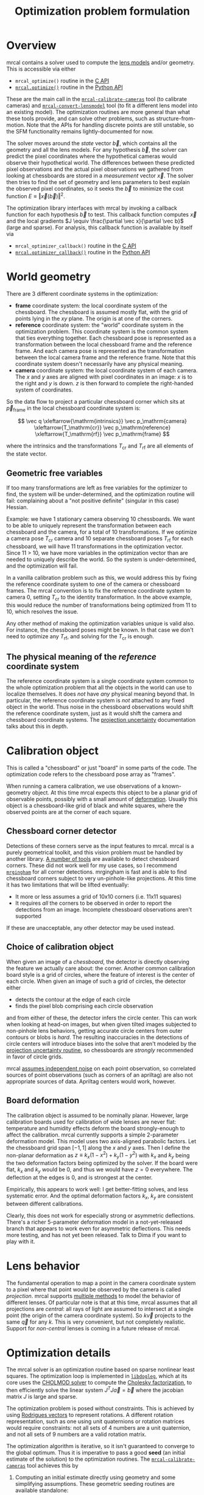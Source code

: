 #+TITLE: Optimization problem formulation
#+OPTIONS: toc:t

* Overview
mrcal contains a solver used to compute the [[file:lensmodels.org][lens models]] and/or geometry. This is
accessible via either

- =mrcal_optimize()= routine in the [[file:c-api.org][C API]]
- [[file:mrcal-python-api-reference.html#-optimize][=mrcal.optimize()=]] routine in the [[file:python-api.org][Python API]]

These are the main call in the [[file:mrcal-calibrate-cameras.html][=mrcal-calibrate-cameras=]] tool (to calibrate
cameras) and [[file:mrcal-convert-lensmodel.html][=mrcal-convert-lensmodel=]] tool (to fit a different lens model into
an existing model). The optimization routines are more general than what these
tools provide, and can solve other problems, such as structure-from-motion. Note
that the APIs for handling discrete points are still unstable, so the SFM
functionality remains lightly-documented for now.

The solver moves around the /state/ vector $\vec b$, which contains all the
geometry and all the lens models. For any hypothesis $\vec b$, the solver can
predict the pixel coordinates where the hypothetical cameras would observe their
hypothetical world. The differences between these predicted pixel observations
and the actual pixel observations we gathered from looking at chessboards are
stored in a /measurement/ vector $\vec x$.  The solver then tries to find the set
of geometry and lens parameters to best explain the observed pixel coordinates,
so it seeks the $\vec b$ to minimize the cost function $E \equiv \left \Vert \vec x
\left(\vec b\right)\right \Vert ^2$.

The optimization library interfaces with mrcal by invoking a callback function
for each hypothesis $\vec b$ to test. This callback function computes $\vec x$
and the local gradients $J \equiv \frac{\partial \vec x}{\partial \vec b}$ (large and sparse). For
analysis, this callback function is available by itself via

- =mrcal_optimizer_callback()= routine in the [[file:c-api.org][C API]]
- [[file:mrcal-python-api-reference.html#-optimizer_callback][=mrcal.optimizer_callback()=]] routine in the [[file:python-api.org][Python API]]

* World geometry
:PROPERTIES:
:CUSTOM_ID: world-geometry
:END:
There are 3 different coordinate systems in the optimization:

- *frame* coordinate system: the local coordinate system of the chessboard. The
  chessboard is assumed mostly flat, with the grid of points lying in the $xy$
  plane. The origin is at one of the corners.
- *reference* coordinate system: the "world" coordinate system in the
  optimization problem. This coordinate system is the common system that ties
  everything together. Each chessboard pose is represented as a transformation
  between the local chessboard frame and the reference frame. And each camera
  pose is represented as the transformation between the local camera frame and
  the reference frame. Note that this coordinate system doesn't necessarily have
  any physical meaning.
- *camera* coordinate system: the local coordinate system of each camera. The
  $x$ and $y$ axes are aligned with pixel coordinates in an image: $x$ is to the
  right and $y$ is down. $z$ is then forward to complete the right-handed
  system of coordinates.

So the data flow to project a particular chessboard corner which sits at $\vec
p_\mathrm{frame}$ in the local chessboard coordinate system is:

\[ \vec q                     \xleftarrow{\mathrm{intrinsics}}
   \vec p_\mathrm{camera}     \xleftarrow{T_\mathrm{cr}}
   \vec p_\mathrm{reference}  \xleftarrow{T_\mathrm{rf}}
   \vec p_\mathrm{frame}
\]

where the intrinsics and the transformations $T_\mathrm{cr}$ and $T_\mathrm{rf}$
are all elements of the state vector.

** Geometric free variables
If too many transformations are left as free variables for the optimizer to
find, the system will be under-determined, and the optimization routine will
fail: complaining about a "not positive definite" (singular in this case)
Hessian.

Example: we have 1 stationary camera observing 10 chessboards. We want to be
able to uniquely represent the transformation between each chessboard and the
camera, for a total of 10 transformations. If we optimize a camera pose
$T_\mathrm{cr}$ camera and 10 separate chessboard poses $T_\mathrm{rf}$ for each
chessboard, we will have 11 transformations in the optimization vector. Since 11
> 10, we have more variables in the optimization vector than are needed to
uniquely describe the world. So the system is under-determined, and the
optimization will fail.

In a vanilla calibration problem such as this, we would address this by fixing
the reference coordinate system to one of the camera or chessboard frames. The
mrcal convention is to fix the reference coordinate system to camera 0, setting
$T_\mathrm{cr}$ to the identity transformation. In the above example, this would
reduce the number of transformations being optimized from 11 to 10, which
resolves the issue.

Any other method of making the optimization variables unique is valid also. For
instance, the chessboard poses might be known. In that case we don't need to
optimize any $T_\mathrm{rf}$, and solving for the $T_\mathrm{cr}$ is enough.

** The physical meaning of the /reference/ coordinate system
The reference coordinate system is a single coordinate system common to the
whole optimization problem that all the objects in the world can use to localize
themselves. It does /not/ have /any/ physical meaning beyond that. In
particular, the reference coordinate system is /not/ attached to any fixed
object in the world. Thus noise in the chessboard observations would shift the
reference coordinate system, just as it would shift the camera and chessboard
coordinate systems. The [[file:uncertainty.org][projection uncertainty]] documentation talks about this in
depth.

* Calibration object
:PROPERTIES:
:CUSTOM_ID: calibration-object
:END:
This is called a "chessboard" or just "board" in some parts of the code. The
optimization code refers to the chessboard pose array as "frames".

When running a camera calibration, we use observations of a known-geometry
object. At this time mrcal expects this object to be a planar grid of observable
points, possibly with a small amount of [[#board-deformation][deformation]]. Usually this object is a
chessboard-like grid of black and white squares, where the observed points are
at the corner of each square.

** Chessboard corner detector
:PROPERTIES:
:CUSTOM_ID: detector
:END:
Detections of these corners serve as the input features to mrcal. mrcal is a
purely geometrical toolkit, and this vision problem must be handled by another
library. [[https://en.wikipedia.org/wiki/Chessboard_detection][A number of tools]] are available to detect chessboard corners. These did
not work well for my use cases, so I recommend [[https://github.com/dkogan/mrgingham/][=mrgingham=]] for all corner
detections. mrgingham is fast and is able to find chessboard corners subject to
very un-pinhole-like projections. At this time it has two limitations that will
be lifted eventually:

- It more or less assumes a grid of 10x10 corners (i.e. 11x11 squares)
- It requires /all/ the corners to be observed in order to report the detections
  from an image. Incomplete chessboard observations aren't supported

If these are unacceptable, any other detector may be used instead.

** Choice of calibration object
When given an image of a /chessboard/, the detector is directly observing the
feature we actually care about: the corner. Another common calibration board
style is a grid of circles, where the feature of interest is the center of each
circle. When given an image of such a grid of circles, the detector either

- detects the contour at the edge of each circle
- finds the pixel blob comprising each circle observation

and from either of these, the detector infers the circle center. This can work
when looking at head-on images, but when given tilted images subjected to
non-pinhole lens behaviors, getting accurate circle centers from outer contours
or blobs is /hard/. The resulting inaccuracies in the detections of circle
centers will introduce biases into the solve that aren't modeled by the [[file:uncertainty.org::#noise-model][projection uncertainty routine]], so chessboards are /strongly/ recommended in
favor of circle grids.

mrcal [[#noise-model][assumes independent noise]] on each point observation, so correlated sources
of point observations (such as corners of an apriltag) are also not appropriate
sources of data. Apriltag centers would work, however.

** Board deformation
:PROPERTIES:
:CUSTOM_ID: board-deformation
:END:

The calibration object is assumed to be nominally planar. However, large
calibration boards used for calibration of wide lenses are never flat:
temperature and humidity effects deform the board strongly-enough to affect the
calibration. mrcal currently supports a simple 2-parameter deformation model.
This model uses two axis-aligned parabolic factors. Let the chessboard grid span
$[-1,1]$ along the $x$ and $y$ axes. Then I define the non-planar deformation as
$z \equiv k_x (1 - x^2) + k_y (1 - y^2)$ with $k_x$ and $k_y$ being the two
deformation factors being optimized by the solver. If the board were flat, $k_x$
and $k_y$ would be 0, and thus we would have $z=0$ everywhere. The deflection at
the edges is 0, and is strongest at the center.

Empirically, this appears to work well: I get better-fitting solves, and less
systematic error. And the optimal deformation factors $k_x$, $k_y$ are
consistent between different calibrations.

Clearly, this does not work for especially strong or asymmetric deflections.
There's a richer 5-parameter deformation model in a not-yet-released branch that
appears to work even for asymmetric deflections. This needs more testing, and
has not yet been released. Talk to Dima if you want to play with it.

* Lens behavior
The fundamental operation to map a point in the camera coordinate system to a
pixel where that point would be observed by the camera is called /projection/.
mrcal supports [[file:lensmodels.org][multiple methods]] to model the behavior of different lenses. Of
particular note is that at this time, mrcal assumes that all projections are
/central/: all rays of light are assumed to intersect at a single point (the
origin of the camera coordinate system). So $k \vec v$ projects to the same
$\vec q$ for any $k$. This is very convenient, but not completely realistic.
Support for /non-central/ lenses is coming in a future release of mrcal.

* Optimization details
The mrcal solver is an optimization routine based on sparse nonlinear least
squares. The optimization loop is implemented in [[https://www.github.com/dkogan/libdogleg][=libdogleg=]], which at its core
uses the [[https://people.engr.tamu.edu/davis/suitesparse.html][CHOLMOD solver]] to compute the [[https://en.wikipedia.org/wiki/Cholesky_decomposition][Cholesky factorization]], to then
efficiently solve the linear system $J^T J \vec a = \vec b$ where the jacobian
matrix $J$ is large and sparse.

The optimization problem is posed without constraints. This is achieved by using
[[https://en.wikipedia.org/wiki/Axis%E2%80%93angle_representation#Rotation_vector][Rodrigues vectors]] to represent rotations. A different rotation representation,
such as one using unit quaternions or rotation matrices would require
constraints: not all sets of 4 numbers are a unit quaternion, and not all sets
of 9 numbers are a valid rotation matrix.

The optimization algorithm is iterative, so it isn't guaranteed to converge to
the global optimum. Thus it is imperative to pass a good *seed* (an initial
estimate of the solution) to the optimization routines. The
[[file:mrcal-calibrate-cameras.html][=mrcal-calibrate-cameras=]] tool achieves this by

1. Computing an initial estimate directly using geometry and some simplifying
   assumptions. These geometric seeding routines are available standalone:

   - [[file:mrcal-python-api-reference.html#-estimate_monocular_calobject_poses_Rt_tocam][=mrcal.estimate_monocular_calobject_poses_Rt_tocam()=]]: Estimate camera-referenced poses of the calibration object from monocular views
   - [[file:mrcal-python-api-reference.html#-estimate_joint_frame_poses][=mrcal.estimate_joint_frame_poses()=]]: Estimate world-referenced poses of the calibration object
   - [[file:mrcal-python-api-reference.html#-seed_stereographic][=mrcal.seed_stereographic()=]]: Compute an optimization seed for a camera calibration

2. Refining that estimate with a sequences of optimization problems that allow
   more and more of the parameters to vary. The final problem is the /full/
   problem where all the variables are free to move. The set of variables we're
   optimizing can be selected with the [[https://www.github.com/dkogan/mrcal/blob/master/mrcal.h][=mrcal_problem_selections_t=]] structure
   passed to [[https://www.github.com/dkogan/mrcal/blob/master/mrcal.h][=mrcal_optimize()=]] in C (or the =do_optimize_...= arguments to
   [[file:mrcal-python-api-reference.html#-optimize][=mrcal.optimize()=]] in Python).

* State vector $\vec b$
:PROPERTIES:
:CUSTOM_ID: state-vector
:END:
The state vector $\vec b$ is controlled by the optimization algorithm as it
searches for the optimal solution. This vector may contain

- *intrinsics*: the lens parameters of all the cameras in the optimization problem
- *extrinsics*: the poses of all the cameras in the optimization problem. These
  are specified as unconstrained =rt= transformations from some arbitrary
  "reference". coordinate system, to the camera coordinate system. These are
  represented by $T_\mathrm{cr}$ in the flow diagram above
- *frames*: the poses of all the chessboards in the optimization problem. These
  are specified as unconstrained =rt= transformations from the local chessboard
  coordinate system to some arbitrary "reference" coordinate system. These are
  represented by $T_\mathrm{rf}$ in the flow diagram above
- *points*: the location in the reference coordinate system of any discrete
  points being observed. A vanilla "calibration" problem wouldn't have any of
  these, but an SFM problem would have many
- *calibration-object warp*: the [[#board-deformation][deformation of the calibration object]]

An optimization problem could contain /all/ those things, but it usually only
contains a subset, depending on the specific problem being solved. Common
problems are:

- A vanilla calibration problem. We have stationary cameras observing a moving
  chessboard. $\vec b$ contains intrinsics and extrinsics and frames and the
  calibration-object warp
- Structure-from-motion. We have moving cameras observing a stationary world.
  $\vec b$ contains extrinsics and points.
- An intrinsics-fitting problem such as what [[file:mrcal-convert-lensmodel.html][=mrcal-convert-lensmodel=]] solves.
  $\vec b$ contains intrinsics and points

Any other combination is possible.

** State vector layout
When analyzing the behavior of the optimizer it is often useful to pick out
particular elements of the full optimization vector $\vec b$. mrcal provides a
number of functions to report the index and size of the block of $\vec b$ that
contains specific data. In C:

- [[https://www.github.com/dkogan/mrcal/blob/master/mrcal.h][=mrcal_state_index_intrinsics()=]]: Return the index in the optimization vector of the intrinsics of camera i
- [[https://www.github.com/dkogan/mrcal/blob/master/mrcal.h][=mrcal_state_index_extrinsics()=]]: Return the index in the optimization vector of the extrinsics of camera i
- [[https://www.github.com/dkogan/mrcal/blob/master/mrcal.h][=mrcal_state_index_frames()=]]: Return the index in the optimization vector of the pose of frame i
- [[https://www.github.com/dkogan/mrcal/blob/master/mrcal.h][=mrcal_state_index_points()=]]: Return the index in the optimization vector of the position of point i
- [[https://www.github.com/dkogan/mrcal/blob/master/mrcal.h][=mrcal_state_index_calobject_warp()=]]: Return the index in the optimization vector of the calibration object warp

- [[https://www.github.com/dkogan/mrcal/blob/master/mrcal.h][=mrcal_num_states_intrinsics()=]]: Get the number of intrinsics parameters in the optimization vector
- [[https://www.github.com/dkogan/mrcal/blob/master/mrcal.h][=mrcal_num_states_extrinsics()=]]: Get the number of extrinsics parameters in the optimization vector
- [[https://www.github.com/dkogan/mrcal/blob/master/mrcal.h][=mrcal_num_states_frames()=]]: Get the number of calibration object pose parameters in the optimization vector
- [[https://www.github.com/dkogan/mrcal/blob/master/mrcal.h][=mrcal_num_states_points()=]]: Get the number of point-position parameters in the optimization vector
- [[https://www.github.com/dkogan/mrcal/blob/master/mrcal.h][=mrcal_num_states_calobject_warp()=]]: Get the number of parameters in the optimization vector for the board warp

- [[https://www.github.com/dkogan/mrcal/blob/master/mrcal.h][=mrcal_num_states()=]]: Get the full length of the optimization vector

And in Python:

- [[file:mrcal-python-api-reference.html#-state_index_intrinsics][=mrcal.state_index_intrinsics()=]]: Return the index in the optimization vector of the intrinsics of camera i
- [[file:mrcal-python-api-reference.html#-state_index_extrinsics][=mrcal.state_index_extrinsics()=]]: Return the index in the optimization vector of the extrinsics of camera i
- [[file:mrcal-python-api-reference.html#-state_index_frames][=mrcal.state_index_frames()=]]: Return the index in the optimization vector of the pose of frame i
- [[file:mrcal-python-api-reference.html#-state_index_points][=mrcal.state_index_points()=]]: Return the index in the optimization vector of the position of point i
- [[file:mrcal-python-api-reference.html#-state_index_calobject_warp][=mrcal.state_index_calobject_warp()=]]: Return the index in the optimization vector of the calibration object warp

- [[file:mrcal-python-api-reference.html#-num_states_intrinsics][=mrcal.num_states_intrinsics()=]]: Get the number of intrinsics parameters in the optimization vector
- [[file:mrcal-python-api-reference.html#-num_states_extrinsics][=mrcal.num_states_extrinsics()=]]: Get the number of extrinsics parameters in the optimization vector
- [[file:mrcal-python-api-reference.html#-num_states_frames][=mrcal.num_states_frames()=]]: Get the number of calibration object pose parameters in the optimization vector
- [[file:mrcal-python-api-reference.html#-num_states_points][=mrcal.num_states_points()=]]: Get the number of point-position parameters in the optimization vector
- [[file:mrcal-python-api-reference.html#-num_states_calobject_warp][=mrcal.num_states_calobject_warp()=]]: Get the number of parameters in the optimization vector for the board warp

- [[file:mrcal-python-api-reference.html#-num_states][=mrcal.num_states()=]]: Get the full length of the optimization vector

If plotting a whole vector of state, it is helpful to annotate the plot to make
it clear which variables correspond to each block of state. mrcal provides a
helper function to help with this:

- [[file:mrcal-python-api-reference.html#-plotoptions_state_boundaries][=mrcal.plotoptions_state_boundaries()=]]: Return the =set= plot options for gnuplotlib to show the state boundaries

** State vector scaling
:PROPERTIES:
:CUSTOM_ID: state-packing
:END:
The nonlinear least squares-solving library used by mrcal is [[https://www.github.com/dkogan/libdogleg][=libdogleg=]], which
implements [[https://en.wikipedia.org/wiki/Powell's_dog_leg_method][Powell's dogleg method]]. This is a trust-region algorithm that
represents the trust region as a ball in state space. I.e. the radius of this
trust region is the same in every direction. And /that/ means that the
optimization will work best when each state variable in $\vec b$ affects the
cost function $E$ evenly. Example of what we don't want: camera positions
measured in km, while the chessboard positions are measured in mm, with both
sets of these very different numbers stored in $\vec b$.

Clearly getting identical behavior from each variable is impossible, but we can
scale the elements of $\vec b$ to keep things more or less even. mrcal applies
this scaling, and the =libdogleg= optimization library never sees the full state
vector $\vec b$, but the scaled vector $\vec b_\mathrm{packed}$. Similarly, it
never sees the full jacobian $J \equiv \frac{\partial \vec x}{\partial \vec b}$,
but rather $J_\mathrm{packed} \equiv \frac{\partial \vec x}{\partial \vec
b_\mathrm{packed}}$. This means that the optimization callback functions report
packed state. These are

- =mrcal_optimizer_callback()= routine in the [[file:c-api.org][C API]]
- [[file:mrcal-python-api-reference.html#-optimizer_callback][=mrcal.optimizer_callback()=]] routine in the [[file:python-api.org][Python API]]

To pack or unpack an array of state, mrcal provides some routines. In C:

- [[https://www.github.com/dkogan/mrcal/blob/master/mrcal.h][=mrcal_pack_solver_state_vector()=]]: Scales a state vector to the packed, unitless form used by the optimizer
- [[https://www.github.com/dkogan/mrcal/blob/master/mrcal.h][=mrcal_unpack_solver_state_vector()=]]: Scales a state vector from the packed, unitless form used by the optimizer

And in Python:

- [[file:mrcal-python-api-reference.html#-pack_state][=mrcal.pack_state()=]]: Scales a state vector to the packed, unitless form used by the optimizer
- [[file:mrcal-python-api-reference.html#-unpack_state][=mrcal.unpack_state()=]]: Scales a state vector from the packed, unitless form used by the optimizer

* Measurement vector $\vec x$
Given a hypothesis state vector $\vec b$ mrcal computes a vector of errors, or
/measurements/ $\vec x$. The optimization algorithm searches the space of
hypotheses $\vec b$, trying to minimize $E \equiv \left \Vert \vec x \right \Vert^2$.

We know where each point was observed in reality, and we know where the state
vector $\vec b$ predicts each one would have been observed. So we can construct
a vector of errors $\vec q_\mathrm{err} \equiv \vec q_\mathrm{predicted}\left(
\vec b \right) - \vec q_\mathrm{ref}$.

From the [[#noise-model][noise analysis]] we derive a matrix of weights $W$ to construct

\[ \vec x_\mathrm{observations} \equiv W q_\mathrm{err} = W \left( \vec
q_\mathrm{predicted}\left( \vec b \right) - \vec q_\mathrm{ref} \right) \]

This is the bulk of the measurement vector.

** Regularization
:PROPERTIES:
:CUSTOM_ID: Regularization
:END:

In addition to $\vec x_\mathrm{observations}$, the measurement vector contains
[[https://en.wikipedia.org/wiki/Regularization_(mathematics)][/regularization/]] terms. These are mostly-insignificant terms that are meant to
improve the convergence of the solver. They are also aphysical, and cause a bias
in the solution, so mrcal is careful to keep these small-enough to not break
anything noticeably. The behavior of these terms is likely to change in the
future, so I don't document these in detail; please consult the sources.
Currently the logic is at the end of the [[https://www.github.com/dkogan/mrcal/blob/master/mrcal.c][=optimizer_callback()=]] function in
=mrcal.c=.

It is possible to control whether a solve does/does not include regularization
terms with the =do_apply_regularization= bit in [[https://www.github.com/dkogan/mrcal/blob/master/mrcal.h][=mrcal_problem_selections_t=]] or the
=do_apply_regularization= key in the call to [[file:mrcal-python-api-reference.html#-optimize][=mrcal.optimize()=]].

** Measurement vector layout
When analyzing the behavior of the optimizer it is often useful to pick out
particular elements of the full measurement vector $\vec x$. mrcal provides a
number of functions to report the index and size of the block of $\vec x$ that
contains specific data. In C:

- [[https://www.github.com/dkogan/mrcal/blob/master/mrcal.h][=mrcal_measurement_index_boards()=]]: Return the measurement index of the start of a given board observation
- [[https://www.github.com/dkogan/mrcal/blob/master/mrcal.h][=mrcal_measurement_index_points()=]]: Return the measurement index of the start of a given point observation
- [[https://www.github.com/dkogan/mrcal/blob/master/mrcal.h][=mrcal_measurement_index_regularization()=]]: Return the index of the start of the regularization measurements
- [[https://www.github.com/dkogan/mrcal/blob/master/mrcal.h][=mrcal_num_measurements_boards()=]]: Return how many measurements we have from calibration object observations
- [[https://www.github.com/dkogan/mrcal/blob/master/mrcal.h][=mrcal_num_measurements_points()=]]: Return how many measurements we have from point observations
- [[https://www.github.com/dkogan/mrcal/blob/master/mrcal.h][=mrcal_num_measurements_regularization()=]]: Return how many measurements we have from regularization
- [[https://www.github.com/dkogan/mrcal/blob/master/mrcal.h][=mrcal_measurements()=]]: Return how many measurements we have in the full optimization problem

And in Python:

- [[file:mrcal-python-api-reference.html#-measurement_index_boards][=mrcal.measurement_index_boards()=]]: Return the measurement index of the start of a given board observation
- [[file:mrcal-python-api-reference.html#-measurement_index_points][=mrcal.measurement_index_points()=]]: Return the measurement index of the start of a given point observation
- [[file:mrcal-python-api-reference.html#-measurement_index_regularization][=mrcal.measurement_index_regularization()=]]: Return the index of the start of the regularization measurements
- [[file:mrcal-python-api-reference.html#-num_measurements_boards][=mrcal.num_measurements_boards()=]]: Return how many measurements we have from calibration object observations
- [[file:mrcal-python-api-reference.html#-num_measurements_points][=mrcal.num_measurements_points()=]]: Return how many measurements we have from point observations
- [[file:mrcal-python-api-reference.html#-num_measurements_regularization][=mrcal.num_measurements_regularization()=]]: Return how many measurements we have from regularization
- [[file:mrcal-python-api-reference.html#-num_measurements][=mrcal.num_measurements()=]]: Return how many measurements we have in the full optimization problem

If plotting a whole vector of measurements, it is helpful to annotate the plot
to make it clear which values correspond to each block of measurements. mrcal
provides a helper function to help with this:

- [[file:mrcal-python-api-reference.html#-plotoptions_measurement_boundaries][=mrcal.plotoptions_measurement_boundaries()=]]: Return the =set= plot options for gnuplotlib to show the measurement boundaries

* Noise modeling
:PROPERTIES:
:CUSTOM_ID: noise-model
:END:

The [[file:uncertainty.org::#noise-model][projection uncertainty routine]] is used to gauge the effects of sampling
error on the solve. This is done by modelling the noise in the input pixel
observations, and propagating it through the solve. This assumes that model
errors are insignificant.

** Noise on the inputs
:PROPERTIES:
:CUSTOM_ID: noise-model-inputs
:END:

I solve the calibration problem using [[https://en.wikipedia.org/wiki/Ordinary_least_squares][Ordinary Least Squares]], minimizing the
discrepancies between pixel observations and their predictions. The pixel
observations $\vec q_\mathrm{ref}$ are noisy, and I assume that they are
zero-mean, independent and normally-distributed. In particular, I treat the 2
values in each observation ($x$ and $y$) as two independent measurements. I have
no prior proof that the noise truly meets all those criteria, but empirical
evidence suggests that these are all reasonable assumptions. And they simplify
lots of analyses that we want to do. In order to propagate the input noise, we
need to quantify it: for the $i$ -th observed point, what is
$\mathrm{Var}\left(\vec q_{\mathrm{ref}_i}\right)$?

Chessboard corner detectors often make it easy to infer the /relative/ accuracy
levels between the different corners, as opposed to an /absolute/ noise level
for each one. Thus the implementation splits the observed noise into two parts:

- The baseline standard deviation of the noise $\sigma$. This is one value that
  applies to /all/ the observations
- The scale $s_i$ applied to that baseline. These are different for each
  observed corner

The [[https://github.com/dkogan/mrgingham/][=mrgingham=]] corner detector, in particular, reports the resolution used in
detecting each corner as a decimation level: level-0 is "full-resolution",
level-1 is "half-resolution" and so on. From that decimation level we get the
relative scale

\[ s_i \equiv 2^{\mathrm{level}} \]

and we can define the 2x2 variance for each observed corner

\[ \mathrm{Var}\left( \vec q_{\mathrm{ref}_i} \right) = s_i^2 \sigma^2 I \]

and the variance for all the pixel observations

\[\mathrm{Var}\left(\vec q_\mathrm{ref}\right) = \mathrm{diag}\left(s_i^2\right) \sigma^2 \]

The remaining piece is to compute $\sigma$, but this is hard to measure
directly. There's an [[https://github.com/dkogan/mrgingham/blob/master/mrgingham-observe-pixel-uncertainty][attempt]] in mrgingham, but it doesn't obviously work well.
Thus the current method is to estimate $\sigma$ from the solve residuals:

\[\sigma = \sqrt{\mathrm{Var}\left( \vec x^*_\mathrm{observations} \right)}\]

where $\vec x^*$ is the measurement vector at the optimum. If all the
assumptions are satisfied and we have enough data, then the input noise is the
only source of error, and the only thing at affects the optimal $\vec x$, and
this way of evaluating $\sigma$ is reasonable. If we have too little data, we're
going to be overfitting, and the $\sigma$ computed using the above method will
be too low. The current thought is that this will be hard to do with chessboards
and even a half-hearted calibration will always have enough data. So mrcal
currently doesn't try to catch this case. This might be added in the future.

** Noise in the measurement vector $\vec x$
:PROPERTIES:
:CUSTOM_ID: noise-in-measurement-vector
:END:
We know where each point was observed in reality, and we know where the state
vector $\vec b$ predicts each one would have been observed. So we can construct
a vector of errors $\vec q_\mathrm{err} \equiv \vec q_\mathrm{predicted}\left(
\vec b \right) - \vec q_\mathrm{ref}$.

For the purposes of optimization we want to weight the errors of uncertain
observations less than confident ones, and to do that we can use the same $s_i$
scale factor we computed earlier. For point $i$ I define the weight

\[w_i \equiv \frac{1}{s_i} \]

Let's construct a diagonal matrix of all these weights: $W \equiv
\mathrm{diag}\left( \vec w \right)$. Then the measurement vector is

\[ \vec x_\mathrm{observations} \equiv W q_\mathrm{err} = W \left( \vec
q_\mathrm{predicted}\left( \vec b \right) - \vec q_\mathrm{ref} \right) \]

If we assume that the model fits the data and that we have enough data to not
overfit (both reasonable assumptions), then 

\[\mathrm{Var}\left( \vec x_\mathrm{observations} \right) =
  W \mathrm{Var}\left( \vec q_\mathrm{ref} \right) W^T =
  \sigma^2 I
\]

where $\sigma$ is the input noise we're propagating. Furthermore, $\vec
x_\mathrm{observations}$ is homoscedastic: each element as the same variance. I
make two more (reasonable) assumptions:

- The rest of the measurement vector $\vec x$ ([[#Regularization][regularization]]) is insignificant
- I consider the linear problem at the local linearization of my nonlinear system

And then I can make a larger statement: the optimal parameter vector we compute
from the least-squares optimization is the maximum-likelihood estimate of the
true solution.

* Outlier rejection
:PROPERTIES:
:CUSTOM_ID: outlier-rejection
:END:

Some of the input may not fit the model due to errors in the input data
(chessboard corner mis-detections or motion blur for instance) or due to the
model not being able to represent reality (insufficiently-flexible lens model or
[[#board-deformation][board deformation model]] for instance). Either of these would violate the [[#noise-model][noise
model]], which could bias the resulting estimate. Finding and detecting such
points would eliminate such a bias.

Currently mrcal employs a very simple outlier-rejection scheme. More or less,
all measurements that have $x_i$ beyond some $k$ standard deviations above 0 are
thrown out as outliers. See [[https://www.github.com/dkogan/mrcal/blob/master/mrcal.c][=markOutliers()=]] for details.

This scheme is effective in handling small numbers of obvious outliers. Any
subtle outliers will get through, and will poison the solve. So it is imperative
that the input data is as clean as possible. More sophisticated methods are
under development.
